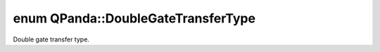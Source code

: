 .. index:: pair: enum; DoubleGateTransferType
.. _doxid-namespace_q_panda_1ad1987cd7e0569564c5bcd31d4a5a7e0d:

enum QPanda::DoubleGateTransferType
===================================

Double gate transfer type.

.. ref-code-block:: cpp
	:class: doxyrest-overview-code-block

	#include <MetadataValidity.h>

	enum DoubleGateTransferType
	{
	    :target:`DOUBLE_GATE_INVALID<doxid-namespace_q_panda_1ad1987cd7e0569564c5bcd31d4a5a7e0da30b9e6645891dad0625d175d9d64e055>` = -1,
	    :target:`DOUBLE_BIT_GATE<doxid-namespace_q_panda_1ad1987cd7e0569564c5bcd31d4a5a7e0dac6db0d95dced558b707df278727d7265>`,
	};

